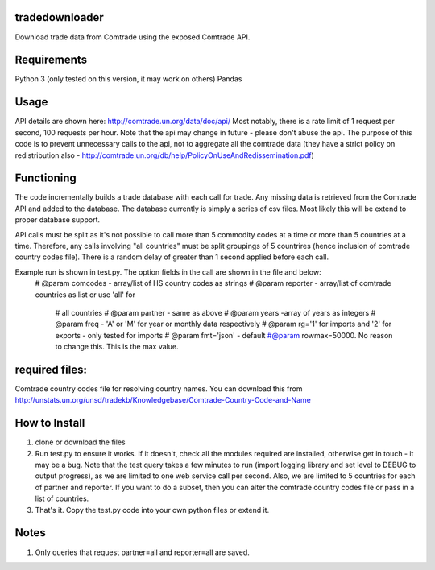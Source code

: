tradedownloader
===============

Download trade data from Comtrade using the exposed Comtrade API.

Requirements
============
Python 3 (only tested on this version, it may work on others)
Pandas

Usage
=====
API details are shown here: http://comtrade.un.org/data/doc/api/
Most notably, there is a rate limit of 1 request per second, 100 requests per hour.
Note that the api may change in future - please don't abuse the api. The purpose of this code is to prevent unnecessary calls to the api, not to aggregate all the comtrade data (they have a strict policy on redistribution also - http://comtrade.un.org/db/help/PolicyOnUseAndRedissemination.pdf)



Functioning
===========
The code incrementally builds a trade database with each call for trade. Any missing data is retrieved from the Comtrade API and added to the database. The database currently is simply a series of csv files. Most likely this will be extend to proper database support. 

API calls must be split as it's not possible to call more than 5 commodity codes at a time or more than 5 countries at a time. Therefore, any calls involving "all countries" must be split groupings of 5 countrires (hence inclusion of comtrade country codes file). There is a random delay of greater than 1 second applied before each call. 

Example run is shown in test.py. The option fields in the call are shown in the file and below: 
 # @param comcodes - array/list of HS country codes as strings
 # @param reporter - array/list of comtrade countries as list or use 'all' for
    # all countries
    # @param partner - same as above
    # @param years -array of years as integers
    # @param freq - 'A' or 'M' for year or monthly data respectively
    # @param rg='1' for imports and '2' for exports - only tested for imports
    # @param fmt='json' - default
    #@param rowmax=50000. No reason to change this. This is the max value.


required files:
=========
Comtrade country codes file for resolving country names. You can download this from http://unstats.un.org/unsd/tradekb/Knowledgebase/Comtrade-Country-Code-and-Name



How to Install
=============
1. clone or download the files
2. Run test.py to ensure it works. If it doesn't, check all the modules required are installed, otherwise get in touch - it may be a bug. Note that the test query takes a few minutes to run (import logging library and set level to DEBUG to output progress), as we are limited to one web service call per second. Also, we are limited to 5 countries for each of partner and reporter. If you want to do a subset, then you can alter the comtrade country codes file or pass in a list of countries.
3. That's it. Copy the test.py code into your own python files or extend it. 

Notes
=====
1. Only queries that request partner=all and reporter=all are saved. 
